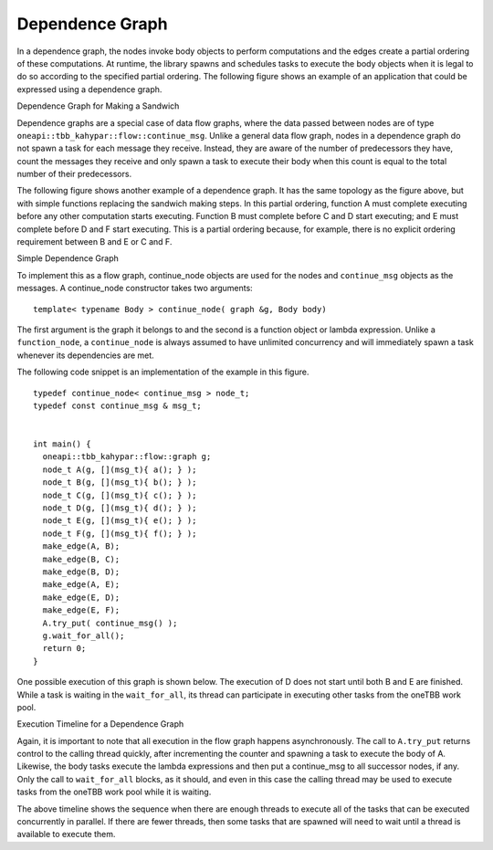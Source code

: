 .. _Dependence_Graph:

Dependence Graph
================


In a dependence graph, the nodes invoke body objects to perform
computations and the edges create a partial ordering of these
computations. At runtime, the library spawns and schedules tasks to
execute the body objects when it is legal to do so according to the
specified partial ordering. The following figure shows an example of an
application that could be expressed using a dependence graph.


.. container:: fignone
   :name: dependence_graph_make_sandwitch


   Dependence Graph for Making a Sandwich


   .. container:: imagecenter


      |image0|


Dependence graphs are a special case of data flow graphs, where the data
passed between nodes are of type ``oneapi::tbb_kahypar::flow::continue_msg``. Unlike a
general data flow graph, nodes in a dependence graph do not spawn a task
for each message they receive. Instead, they are aware of the number of
predecessors they have, count the messages they receive and only spawn a
task to execute their body when this count is equal to the total number
of their predecessors.


The following figure shows another example of a dependence graph. It has
the same topology as the figure above, but with simple functions
replacing the sandwich making steps. In this partial ordering, function
A must complete executing before any other computation starts executing.
Function B must complete before C and D start executing; and E must
complete before D and F start executing. This is a partial ordering
because, for example, there is no explicit ordering requirement between
B and E or C and F.


.. container:: fignone
   :name: simple_dependence_graph


   Simple Dependence Graph


   .. container:: imagecenter


      |image1|


To implement this as a flow graph, continue_node objects are used for
the nodes and ``continue_msg`` objects as the messages. A continue_node
constructor takes two arguments:


::


   template< typename Body > continue_node( graph &g, Body body)


The first argument is the graph it belongs to and the second is a
function object or lambda expression. Unlike a ``function_node``, a
``continue_node`` is always assumed to have unlimited concurrency and will
immediately spawn a task whenever its dependencies are met.


The following code snippet is an implementation of the example in this
figure.


::


   typedef continue_node< continue_msg > node_t;
   typedef const continue_msg & msg_t;


   int main() {
     oneapi::tbb_kahypar::flow::graph g;
     node_t A(g, [](msg_t){ a(); } );
     node_t B(g, [](msg_t){ b(); } );
     node_t C(g, [](msg_t){ c(); } );
     node_t D(g, [](msg_t){ d(); } );
     node_t E(g, [](msg_t){ e(); } );
     node_t F(g, [](msg_t){ f(); } );
     make_edge(A, B);
     make_edge(B, C);
     make_edge(B, D);
     make_edge(A, E);
     make_edge(E, D);
     make_edge(E, F);
     A.try_put( continue_msg() );
     g.wait_for_all();
     return 0;
   }


One possible execution of this graph is shown below. The execution of D
does not start until both B and E are finished. While a task is waiting
in the ``wait_for_all``, its thread can participate in executing other tasks
from the oneTBB work pool.


.. container:: fignone


   Execution Timeline for a Dependence Graph


   .. container:: imagecenter


      |image2|


Again, it is important to note that all execution in the flow graph
happens asynchronously. The call to ``A.try_put`` returns control to the
calling thread quickly, after incrementing the counter and spawning a
task to execute the body of A. Likewise, the body tasks execute the
lambda expressions and then put a continue_msg to all successor nodes,
if any. Only the call to ``wait_for_all`` blocks, as it should, and even in
this case the calling thread may be used to execute tasks from the
oneTBB work pool while it is waiting.


The above timeline shows the sequence when there are enough threads to
execute all of the tasks that can be executed concurrently in parallel.
If there are fewer threads, then some tasks that are spawned will need
to wait until a thread is available to execute them.


.. |image0| image:: Images/flow_graph_complex.jpg
   :width: 440px
   :height: 337px
.. |image1| image:: Images/dependence_graph.jpg
.. |image2| image:: Images/execution_timeline_dependence.jpg

